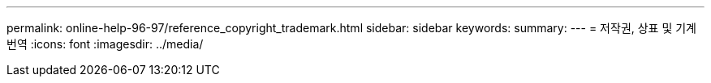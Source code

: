 ---
permalink: online-help-96-97/reference_copyright_trademark.html 
sidebar: sidebar 
keywords:  
summary:  
---
= 저작권, 상표 및 기계 번역
:icons: font
:imagesdir: ../media/


